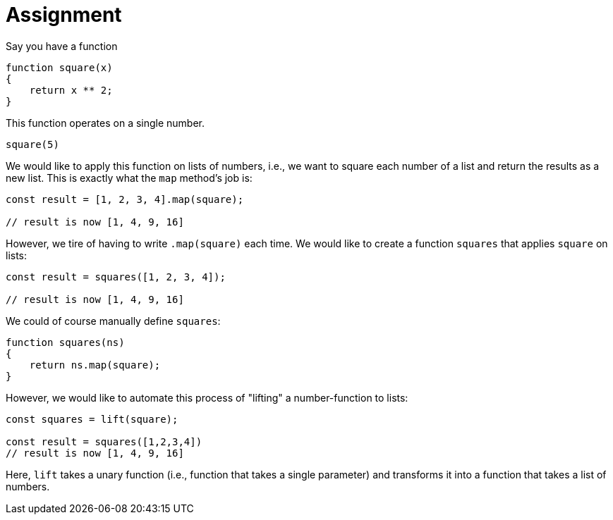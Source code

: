 = Assignment

Say you have a function

[source,language="javascript"]
----
function square(x)
{
    return x ** 2;
}
----

This function operates on a single number.

[source,language="javascript"]
----
square(5)
----

We would like to apply this function on lists of numbers, i.e., we want to square each number of a list and return the results as a new list.
This is exactly what the `map` method's job is:

[source,language="javascript"]
----
const result = [1, 2, 3, 4].map(square);

// result is now [1, 4, 9, 16]
----

However, we tire of having to write `.map(square)` each time.
We would like to create a function `squares` that applies `square` on lists:

[source,language="javascript"]
----
const result = squares([1, 2, 3, 4]);

// result is now [1, 4, 9, 16]
----

We could of course manually define `squares`:

[source,language="javascript"]
----
function squares(ns)
{
    return ns.map(square);
}
----

However, we would like to automate this process of "lifting" a number-function to lists:

[source,language="javascript"]
----
const squares = lift(square);

const result = squares([1,2,3,4])
// result is now [1, 4, 9, 16]
----

Here, `lift` takes a unary function (i.e., function that takes a single parameter) and transforms it into a function that takes a list of numbers.
